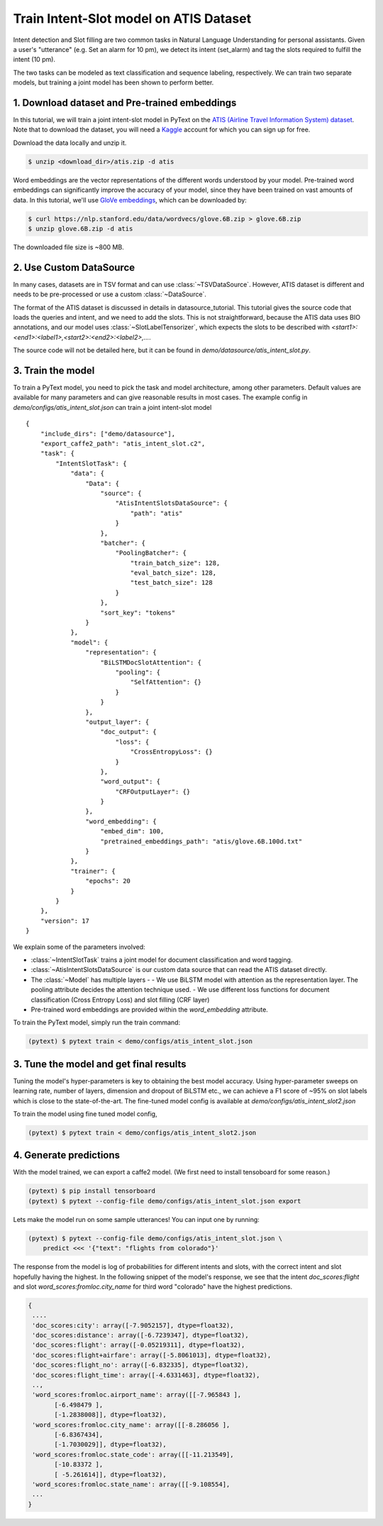 Train Intent-Slot model on ATIS Dataset
======================================================

Intent detection and Slot filling are two common tasks in Natural Language Understanding for personal assistants. Given a user's "utterance" (e.g. Set an alarm for 10 pm), we detect its intent (set_alarm) and tag the slots required to fulfill the intent (10 pm).

The two tasks can be modeled as text classification and sequence labeling, respectively. We can train two separate models, but training a joint model has been shown to perform better.

1. Download dataset and Pre-trained embeddings
----------------------------------------------

In this tutorial, we will train a joint intent-slot model in PyText on the
`ATIS (Airline Travel Information System) dataset <https://www.kaggle.com/siddhadev/ms-cntk-atis/downloads/atis.zip/3>`_. Note that to download the dataset, you will need a `Kaggle <https://www.kaggle.com/>`_ account for which you can sign up for free.

Download the data locally and unzip it.

.. code-block:: console

    $ unzip <download_dir>/atis.zip -d atis

Word embeddings are the vector representations of the different words understood by your model. Pre-trained word embeddings can significantly improve the accuracy of your model, since they have been trained on vast amounts of data. In this tutorial, we'll use `GloVe embeddings <https://nlp.stanford.edu/projects/glove/>`_, which can be downloaded by:

.. code-block:: console

    $ curl https://nlp.stanford.edu/data/wordvecs/glove.6B.zip > glove.6B.zip
    $ unzip glove.6B.zip -d atis

The downloaded file size is ~800 MB.

2. Use Custom DataSource
------------------------

In many cases, datasets are in TSV format and can use :class:`~TSVDataSource`. However, ATIS dataset is different and needs to be pre-processed or use a custom :class:`~DataSource`.

The format of the ATIS dataset is discussed in details in datasource_tutorial. This tutorial gives the source code that loads the queries and intent, and we need to add the slots. This is not straightforward, because the ATIS data uses BIO annotations, and our model uses :class:`~SlotLabelTensorizer`, which expects the slots to be described with `<start1>:<end1>:<label1>,<start2>:<end2>:<label2>,...`.

The source code will not be detailed here, but it can be found in `demo/datasource/atis_intent_slot.py`.

3. Train the model
--------------------------

To train a PyText model, you need to pick the task and model architecture, among other parameters. Default values are available for many parameters and can give reasonable results in most cases. The example config in `demo/configs/atis_intent_slot.json` can train a joint intent-slot model ::

    {
        "include_dirs": ["demo/datasource"],
        "export_caffe2_path": "atis_intent_slot.c2",
        "task": {
            "IntentSlotTask": {
                "data": {
                    "Data": {
                        "source": {
                            "AtisIntentSlotsDataSource": {
                                "path": "atis"
                            }
                        },
                        "batcher": {
                            "PoolingBatcher": {
                                "train_batch_size": 128,
                                "eval_batch_size": 128,
                                "test_batch_size": 128
                            }
                        },
                        "sort_key": "tokens"
                    }
                },
                "model": {
                    "representation": {
                        "BiLSTMDocSlotAttention": {
                            "pooling": {
                                "SelfAttention": {}
                            }
                        }
                    },
                    "output_layer": {
                        "doc_output": {
                            "loss": {
                                "CrossEntropyLoss": {}
                            }
                        },
                        "word_output": {
                            "CRFOutputLayer": {}
                        }
                    },
                    "word_embedding": {
                        "embed_dim": 100,
                        "pretrained_embeddings_path": "atis/glove.6B.100d.txt"
                    }
                },
                "trainer": {
                    "epochs": 20
                }
            }
        },
        "version": 17
    }

We explain some of the parameters involved:

- :class:`~IntentSlotTask` trains a joint model for document classification and word tagging.
- :class:`~AtisIntentSlotsDataSource` is our custom data source that can read the ATIS dataset directly.
- The :class:`~Model` has multiple layers -
  - We use BiLSTM model with attention as the representation layer. The pooling attribute decides the attention technique used.
  - We use different loss functions for document classification (Cross Entropy Loss) and slot filling (CRF layer)
- Pre-trained word embeddings are provided within the `word_embedding` attribute.

To train the PyText model, simply run the train command:

.. code-block:: console

    (pytext) $ pytext train < demo/configs/atis_intent_slot.json


3. Tune the model and get final results
-----------------------------------------

Tuning the model's hyper-parameters is key to obtaining the best model accuracy. Using hyper-parameter sweeps on learning rate, number of layers, dimension and dropout of BiLSTM etc., we can achieve a F1 score of ~95% on slot labels which is close to the state-of-the-art. The fine-tuned model config is available at `demo/configs/atis_intent_slot2.json`

To train the model using fine tuned model config,

.. code-block:: console

    (pytext) $ pytext train < demo/configs/atis_intent_slot2.json

4. Generate predictions
-----------------------------------------

With the model trained, we can export a caffe2 model. (We first need to install tensoboard for some reason.)

.. code-block:: console

    (pytext) $ pip install tensorboard
    (pytext) $ pytext --config-file demo/configs/atis_intent_slot.json export

Lets make the model run on some sample utterances! You can input one by running:

.. code-block:: console

    (pytext) $ pytext --config-file demo/configs/atis_intent_slot.json \
        predict <<< '{"text": "flights from colorado"}'

The response from the model is log of probabilities for different intents and slots, with the correct intent and slot hopefully having the highest. In the following snippet of the model's response, we see that the intent `doc_scores:flight` and slot `word_scores:fromloc.city_name` for third word "colorado" have the highest predictions.

.. code-block:: console

    {
     ....
     'doc_scores:city': array([-7.9052157], dtype=float32),
     'doc_scores:distance': array([-6.7239347], dtype=float32),
     'doc_scores:flight': array([-0.05219311], dtype=float32),
     'doc_scores:flight+airfare': array([-5.8061013], dtype=float32),
     'doc_scores:flight_no': array([-6.832335], dtype=float32),
     'doc_scores:flight_time': array([-4.6331463], dtype=float32),
     ..,
     'word_scores:fromloc.airport_name': array([[-7.965843 ],
           [-6.498479 ],
           [-1.2838008]], dtype=float32),
     'word_scores:fromloc.city_name': array([[-8.286056 ],
           [-6.8367434],
           [-1.7030029]], dtype=float32),
     'word_scores:fromloc.state_code': array([[-11.213549],
           [-10.83372 ],
           [ -5.261614]], dtype=float32),
     'word_scores:fromloc.state_name': array([[-9.108554],
     ...
    }
